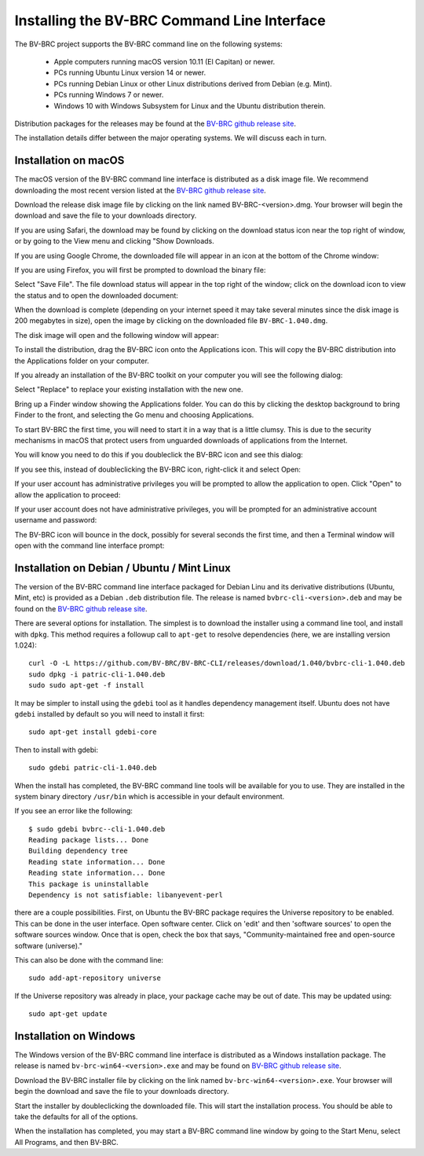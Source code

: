 .. _cli-installation:

==============================================
 Installing the BV-BRC Command Line Interface
==============================================

The BV-BRC project supports the BV-BRC command line on the following systems:

 * Apple computers running macOS version 10.11 (El Capitan) or newer. 

 * PCs running Ubuntu Linux version 14 or newer.

 * PCs running Debian Linux or other Linux distributions derived from Debian (e.g. Mint).

 * PCs running Windows 7 or newer. 

 * Windows 10 with Windows Subsystem for Linux and the Ubuntu distribution therein.

Distribution packages for the releases may be found at the `BV-BRC github release site 
<https://github.com/BV-BRC/BV-BRC-CLI/releases>`_. 

The installation details differ between the major operating systems. We will discuss each in turn.

Installation on macOS
=====================

The macOS version of the BV-BRC command line interface is distributed
as a disk image file. We recommend downloading the most recent version
listed at  the `BV-BRC github release site
<https://github.com/BV-BRC/BV-BRC-CLI/releases>`_.

Download the release disk image file by clicking on the link named BV-BRC-<version>.dmg. Your
browser will begin the download and save the file to your downloads
directory.

If you are using Safari, the download may be found by clicking on the
download status icon near the top right of window, or by going to the
View menu and clicking "Show Downloads.

|safari_download_image|

If you are using Google Chrome, the downloaded file will appear in an icon
at the bottom of the Chrome window:

|chrome_download_image|

If you are using Firefox, you will first be prompted to download the
binary file:

|firefox_download_image|

Select "Save File". The file download status will appear in the top right of
the window; click on the download icon to view the status and to open
the downloaded document:

|firefox_download_image_2|

When the download is complete (depending on your internet speed it may
take several minutes since the disk image is 200 megabytes
in size), open the image by clicking on the downloaded file
``BV-BRC-1.040.dmg``. 

The disk image will open and the following window will appear:

|mac_disk_image|

To install the distribution, drag the BV-BRC icon onto the
Applications icon. This will copy the BV-BRC distribution into the
Applications folder on your computer. 

|mac_install_copy_dialog|

If you already an installation
of the BV-BRC toolkit on your computer you will see the following
dialog:

|mac_overwrite_installation|

Select "Replace" to replace your existing installation with the
new one. 

Bring up a Finder window showing the Applications folder. You can do
this by clicking the desktop background to bring Finder to the front,
and selecting the Go menu and choosing Applications.

To start BV-BRC the first time, you will need to start it in a way
that is a little clumsy. This is due to the security mechanisms in
macOS that protect users from unguarded downloads of applications from
the Internet.

You will know you need to do this if you doubleclick the BV-BRC icon
and see this dialog:

|mac_unidentified_developer|

If you see this, instead of doubleclicking the BV-BRC icon,
right-click it and select Open:

|mac_right_click_open|

If your user account has administrative privileges you will be
prompted to allow the application to open. Click "Open" to allow the
application to proceed:

|mac_unidentified_developer_admin|

If your user account does not have administrative privileges, you will
be prompted for an administrative account username and password:

|mac_unidentified_developer_override|

The BV-BRC icon will bounce in the dock, possibly for several seconds
the first time, and then a Terminal window will open with the command
line interface prompt:

|mac_cli_window|

Installation on Debian / Ubuntu / Mint Linux
============================================

The version of the BV-BRC command line interface packaged for Debian
Linu and its derivative distributions (Ubuntu, Mint, etc) is provided
as a Debian ``.deb`` distribution file. The release is named
``bvbrc-cli-<version>.deb`` and may be found on the 
`BV-BRC github release site                                                                       
<https://github.com/BV-BRC/BV-BRC-CLI/releases>`_. 

There are several options for installation. The simplest is to
download the installer using a command line tool, and install with
``dpkg``. This method requires a followup call to ``apt-get`` to
resolve dependencies (here, we are installing version 1.024)::

  curl -O -L https://github.com/BV-BRC/BV-BRC-CLI/releases/download/1.040/bvbrc-cli-1.040.deb
  sudo dpkg -i patric-cli-1.040.deb
  sudo sudo apt-get -f install

It may be simpler to install using the ``gdebi`` tool as it handles
dependency management itself. Ubuntu does not have ``gdebi`` installed
by default so you will need to install it first::

   sudo apt-get install gdebi-core

Then to install with gdebi::

   sudo gdebi patric-cli-1.040.deb

When the install has completed, the BV-BRC command line tools will be
available for you to use. They are installed in the system binary
directory ``/usr/bin`` which is accessible in your default
environment.

If you see an error like the following::

    $ sudo gdebi bvbrc--cli-1.040.deb 
    Reading package lists... Done
    Building dependency tree        
    Reading state information... Done
    Reading state information... Done
    This package is uninstallable
    Dependency is not satisfiable: libanyevent-perl

there are a couple possibilities. First, on Ubuntu the BV-BRC package
requires the Universe repository to be enabled. This can be done in the user interface. 
Open software center. Click on 'edit' and then 'software
sources' to open the software sources window. Once that is open, check
the box that says, "Community-maintained free and open-source software
(universe)."

This can also be done with the command line::

    sudo add-apt-repository universe

If the Universe repository was already in place, your package cache may be out of date. This may
be updated using::

    sudo apt-get update

Installation on Windows
=======================

The Windows version of the BV-BRC command line interface is distributed
as a Windows installation package. The release is named
``bv-brc-win64-<version>.exe`` and may be found on `BV-BRC github release site
<https://github.com/BV-BRC/BV-BRC-CLI/releases>`_.

Download the BV-BRC installer file by clicking on the link named ``bv-brc-win64-<version>.exe``. Your
browser will begin the download and save the file to your downloads
directory.

Start the installer by doubleclicking the downloaded file. This will
start the installation process. You should be able to take the
defaults for all of the options.

When the installation has completed, you may start a BV-BRC command
line window by going to the Start Menu, select All Programs, and then
BV-BRC.

.. |safari_download_image| image:: images/safari_download_image.png
.. |chrome_download_image| image:: images/chrome_download_image.png
.. |firefox_download_image| image:: images/firefox_download_image.png
.. |firefox_download_image_2| image:: images/firefox_download_image_2.png
.. |mac_disk_image| image:: images/mac_disk_image.png
.. |mac_install_copy_dialog| image:: images/mac_install_copy_dialog.png
.. |mac_overwrite_installation| image:: images/mac_overwrite_installation.png
.. |mac_cli_window| image:: images/mac_cli_window.png
.. |mac_unidentified_developer| image:: images/mac_unidentified_developer.png
.. |mac_unidentified_developer_open| image:: images/mac_unidentified_developer_open.png
.. |mac_unidentified_developer_override| image:: images/mac_unidentified_developer_override.png
.. |mac_right_click_open| image:: images/mac_right_click_open.png
.. |mac_unidentified_developer_admin| image:: images/mac_unidentified_developer_admin.png
